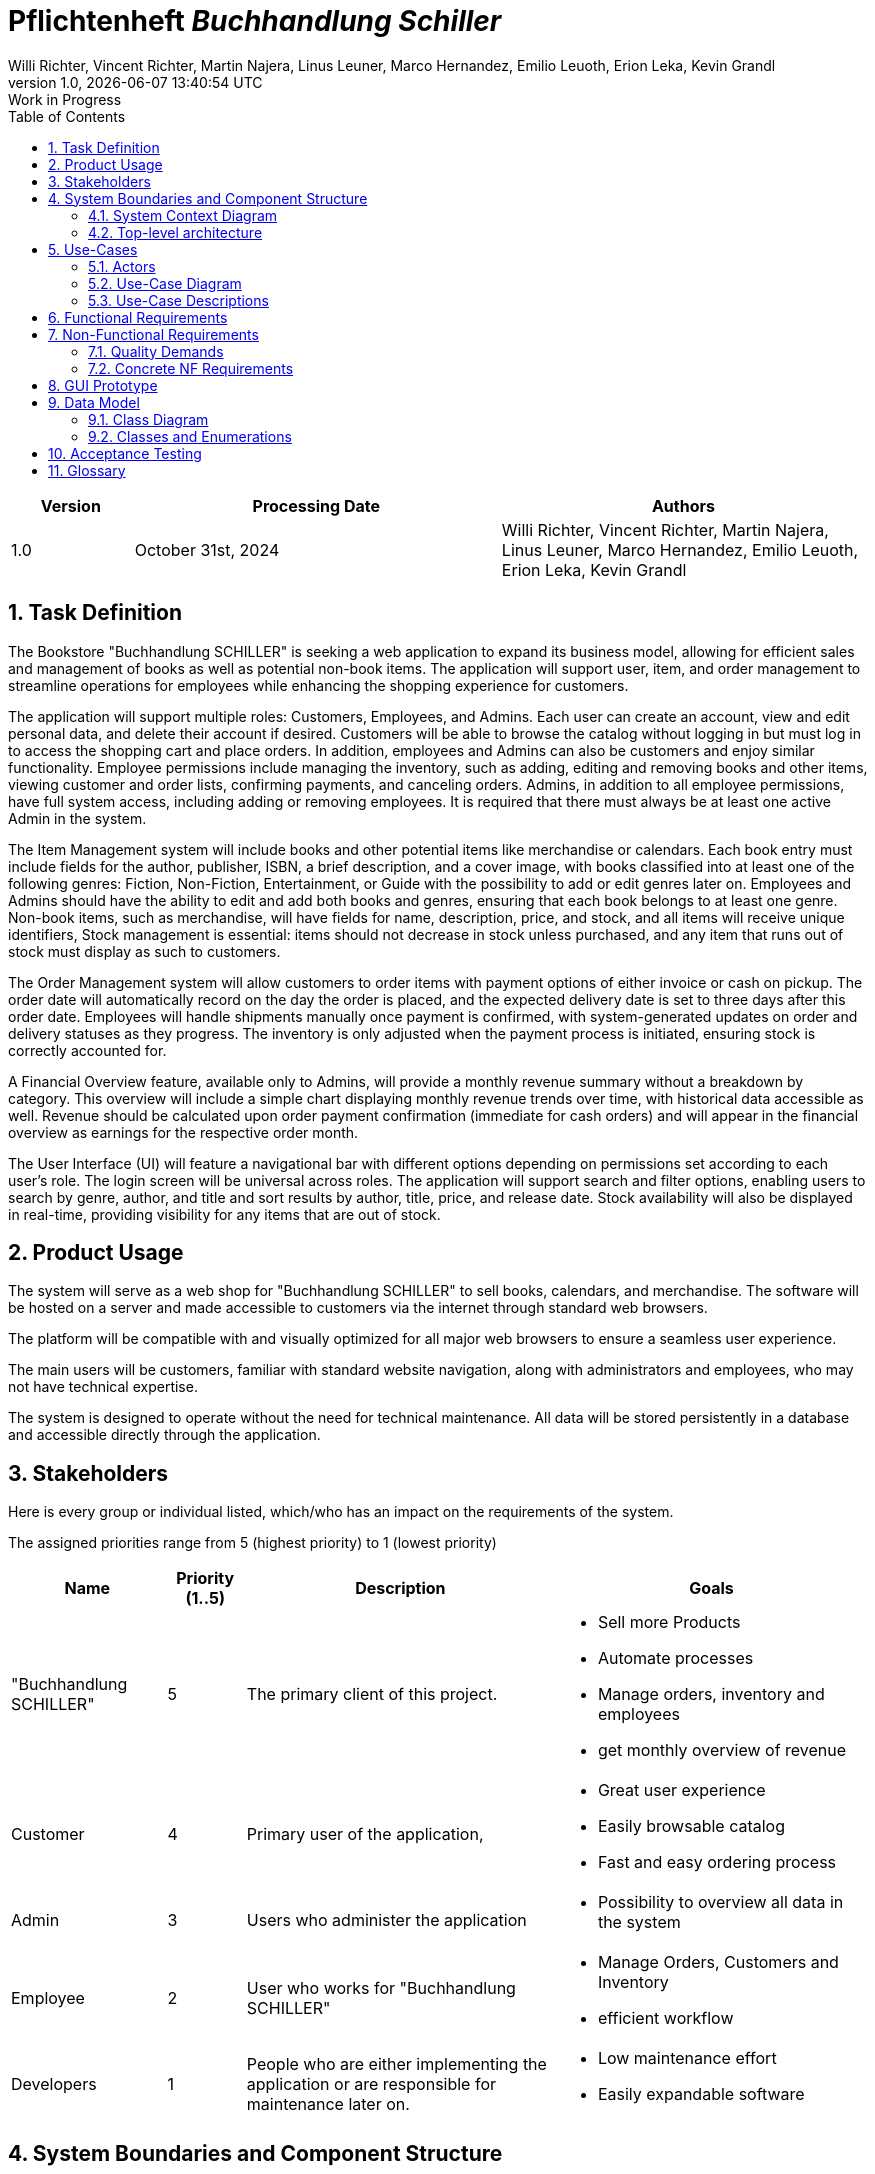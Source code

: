 :project_name: Buchhandlung Schiller
:author: Willi Richter, Vincent Richter, Martin Najera, Linus Leuner, Marco Hernandez, Emilio Leuoth, Erion Leka, Kevin Grandl
:revnumber: 1.0
:revdate: {docdatetime}
:company_name: "Buchhandlung SCHILLER"
:revremark: Work in Progress
:doctype: book
:icons: font
:source-highlighter: highlightjs
:toc: left
:numbered:

= Pflichtenheft __{project_name}__

[options="header"]
[cols="1, 3, 3"]
|===
|Version | Processing Date   | Authors
|1.0	| October 31st, 2024 | {author}

|===


== Task Definition


The Bookstore {company_name} is seeking a web application to expand its business model,
allowing for efficient sales and management of books as well as potential non-book items.
The application will support user, item, and order management to streamline operations for
employees while enhancing the shopping experience for customers.

The application will support multiple roles: Customers, Employees, and Admins. Each user
can create an account, view and edit personal data, and delete their account if desired.
Customers will be able to browse the catalog without logging in but must log in to access
the shopping cart and place orders. In addition, employees and Admins can also be customers
and enjoy similar functionality. Employee permissions include managing the inventory, such
as adding, editing and removing books and other items, viewing customer and order
lists, confirming payments, and canceling orders. Admins, in addition to all employee
permissions, have full system access, including adding or removing employees. It is
required that there must always be at least one active Admin in the system.

The Item Management system will include books and other potential items like merchandise
or calendars. Each book entry must include fields for the author, publisher, ISBN, a brief
description, and a cover image, with books classified into at least one of the following
genres: Fiction, Non-Fiction, Entertainment, or Guide with the possibility to add or edit
genres later on. Employees and Admins should have the ability to edit and add both books
and genres, ensuring that each book belongs to at least one genre. Non-book items, such as
merchandise, will have fields for name, description, price, and stock, and all items will
receive unique identifiers, Stock management is essential: items should not decrease in
stock unless purchased, and any item that runs out of stock must display as such to customers.

The Order Management system will allow customers to order items with payment options of
either invoice or cash on pickup. The order date will automatically record on the day the
order is placed, and the expected delivery date is set to three days after this order date.
Employees will handle shipments manually once payment is confirmed, with system-generated
updates on order and delivery statuses as they progress. The inventory is only adjusted when
the payment process is initiated, ensuring stock is correctly accounted for.

A Financial Overview feature, available only to Admins, will provide a monthly revenue
summary without a breakdown by category. This overview will include a simple chart
displaying monthly revenue trends over time, with historical data accessible as well.
Revenue should be calculated upon order payment confirmation (immediate for cash orders)
and will appear in the financial overview as earnings for the respective order month.

The User Interface (UI) will feature a navigational bar with different options depending on
permissions set according to each user's role. The login screen will be universal across
roles. The application will support search and filter options, enabling users to search
by genre, author, and title and sort results by author, title, price, and release date.
Stock availability will also be displayed in real-time, providing visibility for any
items that are out of stock.





== Product Usage

The system will serve as a web shop for {company_name} to sell books, calendars,
and merchandise. The software will be hosted on a server and made accessible to customers
via the internet through standard web browsers.

The platform will be compatible with and visually optimized for all major web browsers to
ensure a seamless user experience.

The main users will be customers, familiar with standard website navigation, along with
administrators and employees, who may not have technical expertise.

The system is designed to operate without the need for technical maintenance. All data
will be stored persistently in a database and accessible directly through the application.


[[Stakeholders]]
== Stakeholders
Here is every group or individual listed, which/who has an impact on the requirements of the system.


The assigned priorities range from 5 (highest priority) to 1 (lowest priority)

[options="header", cols="2, ^1, 4, 4"]
|===
|Name
|Priority (1..5)
|Description
|Goals

|{company_name}
|5
|The primary client of this project.
a|
- Sell more Products
- Automate processes
- Manage orders, inventory and employees
- get monthly overview of revenue

|Customer
|4
|Primary user of the application,
a|
- Great user experience
- Easily browsable catalog
- Fast and easy ordering process

|Admin
|3
|Users who administer the application
a|
- Possibility to overview all data in the system

|Employee
|2
|User who works for {company_name}
a|
- Manage Orders, Customers and Inventory
- efficient workflow


|Developers
|1
|People who are either implementing the application or are responsible for maintenance later on.
a|
- Low maintenance effort
- Easily expandable software


|===

== System Boundaries and Component Structure

=== System Context Diagram



[[context_diagram]]
image::./models/analysis/ContextDiagramm/ContextDiagramm.png[context diagram, 100%, 100%, pdfwidth=100%, title= "Context diagram of the {project_name} in UML", align=center]


=== Top-level architecture


[[TLA]]
image::./models/analysis/TopLevelArchitecturDiagramm/TopLevelArchitecturDiagramm.png[top-level architecture, 100%, 100%, pdfwidth=100%, title= "Top Level Architecture of the {project_name} in UML", align=center]


== Use-Cases

=== Actors


[options="header"]
[cols="1,4"]
[[registered_user]]
[[actors]]
|===
|Name |Description
|Person               | Representative for unauthenticated access (i.e. unauthenticated visitors)|Customer (extends Person)   | Representative for every person, who does have an account, is authenticated and interacts with the system. This Role can buy the content of the cart.
|Employee (extends Customer) | Any registered (and authenticated) user, who has the Role "Employee".
|Admin (extends Employee)          | Any registered (and authenticated) user, who has the Role "Admin". Is responsible for administration of the application. At least one Admin must exist at any time.
|===


=== Use-Case Diagram

[[use_case_diagram]]
image::./models/analysis/UseCaseDiagramm/UseCaseDiagramm.png[Use Case diagram, 100%, 100%, pdfwidth=100%, title= "Use case diagram of the {project_name}", align=center]

=== Use-Case Descriptions

This section describes the use cases shown in the use case diagram in detail. It tries to cover the great mayority of use cases.


NOTE: We did not provide a sequence diagram for every use case.
In general, especially complex use cases should be shown in detail with a sequence diagram. Simple use cases should be described in the text only.

NOTE: See the following Link for examples of use case descriptions: +
https://www.sophist.de/fileadmin/user_upload/Bilder_zu_Seiten/Publikationen/UML2_glasklar/4._Auflage/12-1_Schablone_fuer__Use-Case-Beschreibung.pdf


[cols="1h, 3"]
[[UC001]]
|===
|ID                         |<<UC001>>
|Name                       |Registration
|Description                |User is able to enter their details to create an account in the system.
|Actors                     |User
|Trigger                    |User wants to register in the system

|Precondition(s)           a| password is strong enough (lenght min. 5, min. 1 number, min. 1 special character)

|Essential Steps           a|

  1. User accesses "Register" in the navigation bar
  2. User enters his credentials 
  3. User hits "register" button

|Extensions                 |-
|Functional Requirements    |<<F0020>>, <<F0021>>
|===

[cols="1h, 3"]
[[UC002]]
|===
|ID                         |<<UC002>>
|Name                       |Login
|Description                |User authentification with the website (prior registration is required). The user can then log out, whenever it wants.
|Actors                     |User
|Trigger                    |User wants to log into the system

|Precondition(s)           a|Registration <<UC001>>

|Essential Steps           a|

  1. User accesses "Log in" in the navigation bar
  2. User enters his credentials and are correct
  3. User hits "Log in" button

|Extensions                 |-
|Functional Requirements    |<<F0010>>
|===


[cols="1h, 3"]
[[UC003]]
|===
|ID                         |<<UC003>>
|Name                       |Logout
|Description                |After being loged in, the user log out from their account. Everything related to their account will not be accessible.
|Actors                     |User
|Trigger                    |User wants to log out of the system

|Precondition(s)           a|Login <<UC002>>

|Essential Steps           a|

  1. User accesses their profile
  2. User hits "Log out" button

|Extensions                 |-
|Functional Requirements    |-
|===

[[Catalog_SequenceDiagram]]

image::./models/analysis/SequenceDiagrams/SequenceDiagram_catalog/SequenceDiagram_Catalog.png[Catalog Sequence Diagram, 100%, 100%, pdfwidth=100%, title= "Sequence Diagram for item visualization in the catalog of {project_name}", align=center]

[cols="1h, 3"]
[[UC004]]
|===
|ID                         |<<UC004>>
|Name                       |Catalog browsing
|Description                |Every Person (user, worker, admin and a not registered Person) is able to look and browse through the catalog of books and the merchandise. 
|Actors                     |User, Admin, Worker, Not registered Person
|Trigger                    |Usere wants to see the products of the catalog

|Precondition(s)           a|

|Essential Steps           a|
1. User browses to the "catalog" window


|Extensions                 |-
|Functional Requirements    |<<F0110>>
|===


[cols="1h, 3"]
[[UC005]]
|===
|ID                         |<<UC005>>
|Name                       |Adding an Item to the cart
|Description                |loged in users can add products (books, merchandise) into their cart 
|Actors                     |User, Admin, Worker
|Trigger                    |User wants to potentially by an article

|Precondition(s)           a|User is Loged in <<UC002>>

|Essential Steps           a|
1. A product is selected
2. User hits "add to cart" button 


|Extensions                 |-
|Functional Requirements    |<<F0200>>, <<F0201>>
|===


[cols="1h, 3"]
[[UC006]]
|===
|ID                         |<<UC006>>
|Name                       |Item visualization 
|Description                |Item information is displayed in a new page (price, stock, picture, title...)
|Actors                     |User, Admin, Worker, not registered Person
|Trigger                    |Person wants to check the information of a specific item

|Precondition(s)           a|

|Essential Steps           a|
1. User browses into the "Catalog" window
2. User selects a specific item

|Extensions                 |-
|Functional Requirements    |<<F0120>>
|===

[cols="1h, 3"]
[[UC007]]
|===
|ID                         |<<UC007>>
|Name                       |Edit profil 
|Description                |loged in users change their credentials (password, address) 
|Actors                     |User, Admin, Worker
|Trigger                    |User wants to change their account information

|Precondition(s)           a|User is Loged in <<UC002>>

|Essential Steps           a|
1. User browses to the "Account" window
2. User selects the information field that wants to renew
3. New Information is typed and sent with "Submit" button.

|Extensions                 |-
|Functional Requirements    |<<F0022>>
|===

[cols="1h, 3"]
[[UC008]]
|===
|ID                         |<<UC008>>
|Name                       |Buy items from cart
|Description                |The items added to the cart can be purchased.
|Actors                     |User, Admin, Worker
|Trigger                    |User wants to check out (buy items in the cart)

|Precondition(s)           a|User is Loged in <<UC002>>, Cart is not empty <<UC005>>

|Essential Steps           a|
1. User has selected items and added the previously into the cart 
2. User checks the information is correct (can still edit the amount)
3. System checks if item's stock is available with the chosen amount
4. Buy method is checked (delivered or taken)
5. Payment method is registered (cash or invoice)
6. User hits "Buy" button

|Extensions                 |-
|Functional Requirements    |<<F0200>>, <<F0201>>, <<F0220>>, <<F0230>>, <<F0242>>
|===


[cols="1h, 3"]
[[UC009]]
|===
|ID                         |<<UC009>>
|Name                       |Add new products
|Description                |New products are added to the catalog (new books or merch)
|Actors                     |Admin, Worker
|Trigger                    |New Products must be shown in the web page

|Precondition(s)           a|User is Loged in <<UC002>> and is a Worker or Admin

|Essential Steps           a|
1. Admin or Worken navegate to the "Inventory" page
2. They hit "Add new item" button
3. Item type is selected (book, merch or calender)
4. They give the corresponding information (stock, price, id, picture, title, ...)
5. They hit "Store changes" button to publish the new item to the web site
6. The item is then shown with the corresponding information in the correct page and added to the catalog

|Extensions                 |-
1. All items IDs must be different
2. Product names can be the same (e.g same book title) but the rest of the information should be different
|Functional Requirements    |<<F0100>>, <<F0103>>, <<F0245>>
|===

[[EditProduct_SequenceDiagram]]
image::./models/analysis/SequenceDiagrams/SequenceDiagram_editProduct/SequenceDiagram_editProduct.png[Edit Product Sequence Diagram, 100%, 100%, pdfwidth=100%, title= "Edition of a product's information of {project_name}", align=center]


[cols="1h, 3"]
[[UC010]]
|===
|ID                         |<<UC010>>
|Name                       |Edit a Product
|Description                |A product's name, price, picture (for books also genre) can be edited 
|Actors                     |Admin, Worker
|Trigger                    |Worker or Admin want to update the information of a specific product

|Precondition(s)           a|User is Loged in <<UC002>> and is a Worker or Admin

|Essential Steps           a|
1. Worker or Admin browse to the "Inventory" page
2. They navegate to the desired product
3. Change the product's information 
4. They hit then "Update Information" button

|Extensions                 |
1. New ID must not be already taken
|Functional Requirements    |<<F0100>>, <<F0106>>
|===


[cols="1h, 3"]
[[UC011]]
|===
|ID                         |<<UC011>>
|Name                       |Delete a Product
|Description                |A new product is added to the catalog
|Actors                     |Admin, Worker
|Trigger                    |A product should be removed from the catalog

|Precondition(s)           a|User is Loged in <<UC002>> (is a Worker or Admin)  and the product exists <<UC009>>

|Essential Steps           a|
1. Worker or Admin navegate to the product in the "Inventory" page
2. They hit the "delete" button
3. The product is removed from the system (should not appear anywhere)

|Extensions                 |-
|Functional Requirements    |<<F0100>>
|===


[cols="1h, 3"]
[[UC012]]
|===
|ID                         |<<UC012>>
|Name                       |Refill stock
|Description                |A product's stock is refilled 
|Actors                     |Admin, Worker
|Trigger                    |A product's stock is running low and must be refilled

|Precondition(s)           a|User is Loged in <<UC002>>(is a Worker or Admin) and the product already was registered <<UC009>>

|Essential Steps           a|
1. Worker or Admin navegate to the "Inventory" page and look for the stock of each product
2. A product is selected and an amount is chosen to replenish the stock
3. Total price is shown
4. They  hit the "Submit order" button

|Extensions                 |-
|Functional Requirements    |<<F0100>>, <<F0102>>
|===


[cols="1h, 3"]
[[UC013]]
|===
|ID                         |<<UC013>>
|Name                       |Check Worker and Users List
|Description                |A list with all the registered workers and users of the system 
|Actors                     |Admin, Worker
|Trigger                    |Total amount of workers or users is needed

|Precondition(s)           a|User is Loged in <<UC002>>(is a Worker or Admin)

|Essential Steps           a|
1. Worker or Admin navegate to the "User's List"
2. They select the user type to be displayed (users or workers) 
3. A List is shown of the respective user type

|Extensions                 |-
|Functional Requirements    |<<F0300>>, <<F0301>>
|===


[cols="1h, 3"]
[[UC014]]
|===
|ID                         |<<UC014>>
|Name                       |Manage Orders
|Description                |A list with all the pending and already completed orders, which can be edited 
|Actors                     |Admin, Worker
|Trigger                    |Need to change the state of an order (e.g after it was payed in place or delivered) 
|Precondition(s)           a|User is Loged in <<UC002>>(is a Worker or Admin), at least one order was created <<UC016>>

|Essential Steps           a|
1. Worker or Admin navegate to the "Orders" page
2. They can change the status of an order
3. They hit "Update" button
4. If an order is completed, then update the stock of the product

|Extensions                 |-
|Functional Requirements    |If order is completed: <<F0101>>, <<F0240>>
|===


[[Inventory_Check_SequenceDiagram]]
image::./models/analysis/SequenceDiagrams/SequenceDiagram_inventory/SequenceDiagram_Inventory.png[Inventory Sequence Diagram, 100%, 100%, pdfwidth=100%, title= "All Information regarding the inventory of  {project_name}", align=center]


[cols="1h, 3"]
[[UC015]]
|===
|ID                         |<<UC015>>
|Name                       |Check stock
|Description                |A list with all registered products with the amount of each one 
|Actors                     |Admin, Worker
|Trigger                    |Shop's stock is required for all items

|Precondition(s)           a|User is Loged in <<UC002>>(is a Worker or Admin), one or more items have already been registered <<UC009>>

|Essential Steps           a|
1. Worker or Admin navegate to the "Inventory" page
2. A List of all registered items is shown alongside is the quantity included

|Extensions                 |-
|Functional Requirements    |<<F0100>>, <<F0400>>
|===


[cols="1h, 3"]
[[UC016]]
|===
|ID                         |<<UC016>>
|Name                       |Order Creation
|Description                |An order is automatically created after a user hits the "buy" button in the cart <<UC008>>
|Actors                     |User, Admin, Worker
|Trigger                    |"buy" button is pressed in the cart page

|Precondition(s)           a|User is Loged in <<UC002>>(is a Worker or Admin), one or more items have been added to the cart <<UC005>> and there is enough stock 

|Essential Steps           a|
1. User hits the "buy" button in the cart page
2. A new order is registered in the system with the user's information

|Extensions                 |-
|Functional Requirements    |<<F0220>>, <<F0230>>, <<F0241>>, <<F0244>> , <<F320>>
|===


[cols="1h, 3"]
[[UC017]]
|===
|ID                         |<<UC017>>
|Name                       |Financiall status 
|Description                |A preview (graphic) of the financiall status of every month (money gained)   
|Actors                     |Admin
|Trigger                    |Admin wants to check how much has been gained/lost in a month

|Precondition(s)           a|Admin is loged in <<UC002>>

|Essential Steps           a|
1. Admin browses to the "Financiall overview" page

|Extensions                 |-
|Functional Requirements    |<<F0401>>
|===


[cols="1h, 3"]
[[UC018]]
|===
|ID                         |<<UC018>>
|Name                       |Add Worker
|Description                |A new worker is created into the system
|Actors                     |Admin
|Trigger                    |A new person is accepted as a worker.
|Precondition(s)           a|Admin is loged in <<UC002>>

|Essential Steps           a|
1. Admin browses to the "User's List" page
2. Admin hits the "promote" button alongside the user account
3. The user is promoted to "Worker" and has its privileges
 
|Extensions                 |-
|Functional Requirements    |<<F0302>>
|===


[cols="1h, 3"]
[[UC019]]
|===
|ID                         |<<UC019>>
|Name                       |Delete Worker
|Description                |A worker's account is completely deleted from the system 
|Actors                     |Admin
|Trigger                    |A worker's account is not longer needed and should be deleted
|Precondition(s)           a|Admin is loged in <<UC002>>, there must be at least one worker <<UC018>>

|Essential Steps           a|
1. Admin browses to the "User's List" page
2. Admin filters for Workers
3. They find the specific worker and hit the "delete" button 
4. The worker's information is deleted from the system 

|Extensions                 |-
|Functional Requirements    |<<F0303>>
|===


[cols="1h, 3"]
[[UC020]]
|===
|ID                         |<<UC020>>
|Name                       |Cancel Order
|Description                |An Admin or a worker can cancel a specific order, for variuos reasons.
|Actors                     |Admin, Worker
|Trigger                    |A client wants to cancel an order
|Precondition(s)           a|Admin/Worker is loged in <<UC002>>, at least one order must have been created <<UC016>>

|Essential Steps           a|
1. Admin/Worker browses to the "Orders" page
2. They find the specific order in the list and hit "cancel" button
3. The order is removed

|Extensions                 |-
|Functional Requirements    |<<F0246>>
|===


[cols="1h, 3"]
[[UC021]]
|===
|ID                         |<<UC021>>
|Name                       |View Orders
|Description                |An Admin or a worker can view a list of all orders.
|Actors                     |Admin, Worker
|Trigger                    |Manage the orders or look for a specific one
|Precondition(s)           a|Admin/Worker is loged in <<UC002>>, at least one order must have been created <<UC016>>

|Essential Steps           a|
1. Admin/Worker browses to the "Orders" page
2. They find the specific order 

|Extensions                 |-
|Functional Requirements    |<<F0310>>
|===


[cols="1h, 3"]
[[UC022]]
|===
|ID                         |<<UC022>>
|Name                       |Delete an User
|Description                |An Admin, a worker and the user can delete their own account 
|Actors                     |Admin, Worker
|Trigger                    |The user wants their information to be deleted from the system
|Precondition(s)           a|Admin/Worker is loged in <<UC002>>, the user exists <<UC001>>

|Essential Steps           a|
1. Admin/Worker browses to the "User's List" page
2. They find the specific user
3. They hit "delete" button 
4. User's information is deleted completely from the system

|Extensions                 |-
|Functional Requirements    |<<F0023>>
|===


[cols="1h, 3"]
[[UC023]]
|===
|ID                         |<<UC023>>
|Name                       |Add a book's genre
|Description                |An Admin or a worker can add a new book's genre to the catalog 
|Actors                     |Admin, Worker
|Trigger                    |A new genre is sold in the book shop
|Precondition(s)           a|Admin/Worker is loged in <<UC002>>

|Essential Steps           a|
1. Admin/Worker browses to the "inventory" page
2. They hit "add new Genre" button
3. The name of the genre is specified
4. They select all books that should include the new genre
5. They hit "Store changes" button 
6. New books will be able to have the new genre

|Extensions                 |-
|Functional Requirements    |<<F0104>>
|===

[cols="1h, 3"]
[[UC024]]
|===
|ID                         |<<UC024>>
|Name                       |Delete a book's genre
|Description                |An Admin or a worker can delete a specific book's genre 
|Actors                     |Admin, Worker
|Trigger                    |A specific genre is no longer sold in the store
|Precondition(s)           a|Admin/Worker is loged in <<UC002>>, the genre exists <<UC023>>

|Essential Steps           a|
1. Admin/Worker browses to the "Inventory" page 
2. They hit "Delete genre" button
3. They select all the previous created genres to be deleted
4. The genre is deleted from all books 

|Extensions                 |
1. If a book has only one genre and it is deleted, then the book is clasified as "no genre"
|Functional Requirements    |<<F0105>>
|===

[cols="1h, 3"]
[[UC025]]
|===
|ID                         |<<UC025>>
|Name                       |Delete an Item from the cart 
|Description                |An item can be deleted from the cart 
|Actors                     |Admin, Worker, User
|Trigger                    |A user does not want to buy a product any more and wishes it outside the cart
|Precondition(s)           a|Admin/Worker/User is loged in <<UC002>>, the cart was not empty <<UC005>>

|Essential Steps           a|
1. User/Admin/Worker browses to the "Cart" page 
2. They hit "Delete item" button
3. They select the product and the amount to be deleted from the cart 
4. They hit "Confirm" button
5. The item is no longer in their cart

|Extensions                 |
|Functional Requirements    |-
|===


[cols="1h, 3"]
[[UC026]]
|===
|ID                         |<<UC026>>
|Name                       |Search for an Item using the search bar
|Description                |Input in the search bar will show up the items acordingly the specified keywords 
|Actors                     |Admin, Worker, User, unregistered person
|Trigger                    |A user is looking for a specific item in the catalog
|Precondition(s)           a|

|Essential Steps           a|
1. (Any) Person hit the search bar and input words related to their search
2. Products with a degree of similarity will be shown as a list
3. If the person hits any of the products, they will be redirected to the item's page

|Extensions                 |
|Functional Requirements    |<<F0113>>, <<F0115>>
|===


[cols="1h, 3"]
[[UC027]]
|===
|ID                         |<<UC027>>
|Name                       |Search for an Item using the filter
|Description                |Using the specified keywords to filter for a specific product's type
|Actors                     |Admin, Worker, User, unregistered person
|Trigger                    |A user is looking for a specific item in the catalog
|Precondition(s)           a|

|Essential Steps           a|
1. (Any) Person hits a specific characteristic to filter for, e.g.: "Fantasy"
2. Books associated with the genre "Fantasy" will show up
3. If the person hits any of the products, they will be redirected to the item's page
4. User will be redirected to the item's page if they click on it
|Extensions                 |
|Functional Requirements    |<<F0112>>, <<F0120>>
|===


[cols="1h, 3"]
[[UC028]]
|===
|ID                         |<<UC028>>
|Name                       |Sort the catalog
|Description                |Sort the catalog for a specific characteristic to show products associated with it
|Actors                     |Admin, Worker, User, unregistered person
|Trigger                    |A user is looking for a specific item in the catalog
|Precondition(s)           a|

|Essential Steps           a|
1. (Any) Person browses to the "Catalog" page 
2. They hit the "Sort by: price (low to high)" button 
3. All items will be aranged by their price accordingly (from lowest to highest)
4. User will be redirected to the item's page if they click on it

|Extensions                 |
|Functional Requirements    |<<F0114>>, <<F0120>>
|===


[cols="1h, 3"]
[[UC029]]
|===
|ID                         |<<UC029>>
|Name                       |Cart visualization
|Description                |User can look the items that they have stored in their cart.
|Actors                     |Admin, Worker, User
|Trigger                    |A user wants to check what is in their cart
|Precondition(s)           a|

|Essential Steps           a|
1. User navigates to their "Cart" page

|Extensions                 |
|Functional Requirements    |<<F0200>>, <<F0210>>
|===


== Functional Requirements

This section gives an overview of the functional requirements of the system.

The table contains:

  - A unique identifier of the requirement (ID), which can be used for referencing throughout the project
  - The current version of the requirement
  - A short, descriptive name
  - A more detailed description of the requirement


[options="header", cols="2h, 1, 3, 12"]
|===
|ID
|Version
|Name
|Description

|[[F0010]]<<F0010>>
|v0.1
|Authentication
a|
The system shall be able to be separated into publicly accessible parts, and parts which
require authentication to be accessed. If a User is existent in the system(<<F0020>>), they will be able to authenticate by providing the
following information:

* Username
* Password

|[[F0020]]<<F0020>>
|v0.1
|Registration
a|
The system shall provide an Unauthenticated User the ability to register after
accessing the navigation element named "Registrieren".

The following information has to be provided:

* Username (unique)
* Password
* Email (unique)
* Shipping address
* Phone number


The system shall validate the provided data (<<F0021>>).
The user shall be registered in the system as customer and he shall be able to authenticate (<<F0010>>) after successful validation.


|[[F0021]]<<F0021>>
|v0.1
|Validate Registration
a|
The system shall be able to validate the provided data of an unregistered user, during the registration process (<<F0020>>) .

The uniqueness of the username and the email address as well as the correct format of the email address has to be guaranteed.
The Password needs to have a certain length.
The user shall be informed of any constraint violations.

|[[F0022]]<<F0022>>
|v0.1
|Edit User Data
a|
The system shall provide the ability to an authenticated User to edit his personal data.

|[[F0023]]<<F0023>>
|v0.1
|Delete Account
a|
The system shall provide the ability to an authenticated User to delete their Account.

|[[F0100]]<<F0100>>
|v0.1
|Inventory
a|
The system shall be able to persistently store data about products (books, calenders and merchandise) in an Inventory.

|[[F0101]]<<F0101>>
|v0.1
|Decrease Quantity
a|
The system shall be able to automatically reduce the stock of a product in the inventory (<<0100>>), when a product was bought.

|[[F0102]]<<F0102>>
|v0.1
|Increase Quantity
a|
The system shall provide an employee/admin the functionality of increasing the stock of any product.

|[[F0103]]<<F0103>>
|v0.1
|Add New Products
a|
The system shall provide an employee/admin the functionality of adding new Product to the catalog.

|[[F0104]]<<F0104>>
|v0.1
|Add New Genres
a|
The system shall provide an employee/admin the functionality of adding new Genres.

|[[F0105]]<<F0105>>
|v0.1
|Delete Genres
a|
The system shall provide an employee/admin the functionality of deleting genres.


|[[F0106]]<<F0106>>
|v0.1
|Edit Product Details
a|
The system shall provide an employee/admin the functionality of editing the details of any product.

|[[F0110]]<<F0110>>
|v0.1
|Catalog
a|
The system shall be able to provide read-only access on existing Products (<<F0100>>) through a Catalog for all users.

|[[F0112]]<<F0112>>
|v0.1
|Filter catalog
a|
The system shall provide all users the ability to filter products in the catalog chosen category (e.g. genre, title).

|[[F0113]]<<F0113>>
|v0.1
|Search
a|
The system shall provide all users the ability to search the catalog for products using a searchbar.

|[[F0114]]<<F0114>>
|v0.1
|Sorting Catalog
a|
The system shall provide all users the ability to sort products of the catalog by different categories (e.g. Price, Title of a book, ...)


|[[F0120]]<<F0120>>
|v0.1
|View Product Details
a|
The system shall provide all users the ability to view the details of a product after clicking on it. +
The following details have to be displayed depending on the product type:

* for a book
- Title of the book
- Author of the book
- Price of the book
- ISBN of the book
- Cover image of the book
- Publisher of the book
- Genre of the book
- short content description
- Current stock

* Calender
- name
- year
- picture
- price
- stock

* Merchandise
- name
- type (e.g. shirt, mug,...)
- picture
- price
- stock

|[[F0200]]<<F0200>>
|v0.1
|Cart
a|
The system shall provide every registered (<<F0010>>) user with a (shopping) cart, in which they can temporarily store selected products.

The cart shall be transiently persistent and be unique to every user.

|[[F0201]]<<F0201>>
|v0.1
|Add Product to Cart
a|
The system shall allow a registered user (<<F0010>>) to add a product to his cart in the desired quantity.

Upon adding a product, an entry shall be created in the cart of the authenticated user.

Unauthenticated users shall be prompted to authenticate to view their cart.

|[[F0210]]<<F0210>>
|v0.1
|View Cart
a|
The system shall provide an authenticated user (<<F0010>>) the ability to access his cart.
The cart shall list the following:

- Product name (e.g. title of the Book)
- Selected Quantity
- Total price for each product (product-price x quantity)
- Total price of the cart

|[[F0220]]<<F0220>>
|v0.1
|Buy Products in Cart
a|
The system shall provide an authenticated user (<<F0010>>) the ability to buy the content of his cart.

Upon attempting to buy the content of the cart, the potential order has to be validated (<<F0230>>).
An order shall be created, if the stock is sufficient (<<F0241>>).

|[[F0230]]<<F0230>>
|v0.1
|Validate Sufficient Stock
a|
The system shall be able to validate if the current stock of a product matches at least a desired quantity.

|[[F0240]]<<F0240>>
|v0.1
|Orders
a|
The system shall be able to persistently store orders.

|[[F0241]]<<F0241>>
|v0.1
|Create Order
a|
The system shall be able to create an order from the contents of a cart.

An order shall be initialized with the status "OPEN".

|[[F0242]]<<F0242>>
|v0.1
|Select Payment Method
a|
The system shall provide the functionality to a customer to select whether they want to pay cash or invoice.

|[[F0243]]<<F0243>>
|v0.1
|Change state of the order
a|
The system shall provide an employee/admin the functionality of changing the state of the order (e.g. to "PAID").


|[[F0244]]<<F0244>>
|v0.1
|Save Order
a|
The system shall be able to save all orders in some sort of data bank.


|[[F0245]]<<F0245>>
|v0.1
|Add New Products
a|
The system shall provide an employee/admin the functionality of adding new Product to the catalog.


|[[F0246]]<<F0246>>
|v0.1
|Cancel Order
a|
The system shall provide an employee/admin the functionality of canceling orders.



|[[F0300]]<<F0300>>
|v0.1
|View Customer List
a|
The system shall provide an employee/admin the functionality to view all customers who are registered in the system.

|[[F0301]]<<F0301>>
|v0.1
|View Employee List
a|
The system shall provide an Admin the functionality to view all employees who are registered in the system.

|[[F0302]]<<F0302>>
|v0.1
|Add New Employee
a|
The system shall provide an Admin the functionality to add new employees who shall be automatically registered into the system.

|[[F0303]]<<F0303>>
|v0.1
|Remove Employee
a|
The system shall provide an Admin the functionality to delete the account of any employee.


|[[F0310]]<<F0310>>
|v0.1
|View Orders
a|
The system shall provide an employee the functionality to view all orders.

The following information shall be shown for each order:

- Timestamp of creation
- Customer who issued the order
- Payment method
- Current state of the order

|[[F0320]]<<F0320>>
|v0.1
|Create Order
a|
The system shall be able to create an order automatically when a customer (<<F0010>>) wants to buy the products in the cart. +
The order shall be created with the current time.


|[[F0400]]<<F0400>>
|v0.1
|View Inventory
a|
The system shall provide an employee the functionality to view the inventory and the current stock.

The following information shall be shown for each product:

- Name of the product
- Current stock (quantity)

|===


== Non-Functional Requirements

This section is going to give an overview of non-functional (NF) requirements of the project {project_name}.
These requirements describe how the system works and within which boundaries it is supposed to perform.


=== Quality Demands

The following table shows what quality demands have to be met to which extent.
The first column lists the quality demands, while in the following columns an "x" is used to mark the priority.


1 = Not Important ..
5 = Very Important
[options="header", cols="3h, ^1, ^1, ^1, ^1, ^1"]
|===
|Quality Demand           | 1 | 2 | 3 | 4 | 5
|Maintainability          |   |   | x |   |
|Navigability             |   |   |   | x |
|Ease of use              |   |   |   |   | x
|Security                 |   |   |   | x |
|Design                   |   |   | x |   |
|Accessibility            |   |   |   | x |


|===





=== Concrete NF Requirements

[options="header", cols="2h, 1, 3, 12"]
|===
|ID
|Version
|Name
|Description


|[[NF0010]]<<NF0010>>
|v0.1
|Ui - Navigation
a|
Accessible navigation bar.

|[[NF001]]<<NF0010>>
|v0.1
|Ui - Permissions
a|
Users only see the functions they are authorized to access.


|[[NF0020]]<<NF0020>>
|v0.1
|Security - Password storage
a|
Passwords of Users shall only be stored as hash-values to prevent theft.
Passwords shall meet certain password criteria

|[[NF0021]]<<NF0021>>
|v0.1
|Security - Emails and Username
a|
Email addresses should follow a standard valid format.
No Email address shall be connected to more than one Account.
Username shall be unique

|[[NF0030]]<<NF0030>>
|v0.1
|Data Retention
a|
Users, items, and data shall not be permanently deleted but rather deactivated when removed.

|===

== GUI Prototype

The following pictures show what the GUI of the system could look like.

[[home_image]]
image::./models/gui/homePage.png[Home page, 100%, 100%, pdfwidth=100%, title= "Home page of {project_name}", align=center]

[[Catalog_image]]
image::./models/gui/CatalogPage.png[Catalog page, 100%, 100%, pdfwidth=100%, title= "Catalog page of {project_name}", align=center]

[[Login_Register_image]]
image::./models/gui/Login_RegisterPage.png[Login and Register page, 100%, 100%, pdfwidth=100%, title= "Login/Register page of {project_name}", align=center]

[[Account_image]]
image::./models/gui/AccountPage.png[Account page, 100%, 100%, pdfwidth=100%, title= "Account page of {project_name}, with User's information", align=center]

[[Cart_image]]
image::./models/gui/CartPage.png[Cart page, 100%, 100%, pdfwidth=100%, title= "Cart page of {project_name}", align=center]

[[Financial_Dashboard_image]]
image::./models/gui/FianancialPage.png[Financial Dashboard page, 100%, 100%, pdfwidth=100%, title= "Financial Dashboard page of {project_name} visible to the admin", align=center]

[[Employee_List_image]]
image::./models/gui/EmployeeListPage.png[Employee List page, 100%, 100%, pdfwidth=100%, title= "List of all workers of  {project_name} visible to the admin", align=center]

[[Orders_List_image]]
image::./models/gui/AllOrdersPage.png[Orders List page, 100%, 100%, pdfwidth=100%, title= "List of all orders with their corresponding information of {project_name} visible to the admin and the workers", align=center]

[[Users_List_image]]
image::./models/gui/UsersListPage.png[Users List page, 100%, 100%, pdfwidth=100%, title= "List of all registered Users of {project_name} visible to the admin and workers", align=center]

== Data Model

=== Class Diagram
The (analysis) class diagram is supposed to give an overview of the domain in the context of the system, which shall be developed in the scope of this project.

NOTE: The domain model is supposed to explain the concepts and terms of the domain and their relationships. Please, try to avoid technical terms or implementation knowledge.

[[AKD]]
image::./models/analysis/aUMLClassDiagramm/aUML_bookshop.png[Class diagram, 100%, 100%, pdfwidth=100%, title= "Domain model of {project_name}", align=center]

=== Classes and Enumerations
The following table gives an overview of the classes/enumerations used in the domain model.
Therefore, this section is a subset of the <<Glossary, glossary>> and shall be used to provide every stakeholder a common understanding of central terms and concepts of the domain of the system.

:Bookshop_Description: Central class of the system representing the bookshop itself.

// See http://asciidoctor.org/docs/user-manual/#tables
[options="header", cols="1h, 4"]
[[classes_enumerations]]
|===
|Class/Enumeration      |Description
|Büchershop        |The basis of the system ( book shop)
|Person            |A not registered account that uses the system (with limited capabilities)
|Customer          |A person that has register into he system and can perform basic shopping actions
|Employee          |A worker, created by the admin, with more managment capabilities
|Admin             |The manager of the book store, with full access to the entire system 
|Cart              |The virtual cart, where chosen items will be stored for later purchase creating an order
|Order             |Created by the purchase action of an user, which contains the item's information quantity, initialized as "not payed", which can  later be changed by the worker/admin.
|Status            |Are the different possible states of an Order, managed by the admin/worker +
_OPEN:_ The order has been created but is still unpayed +
_PAID:_ The order has been payed and the product's stock has been reduced +
_DELIVERED:_ An order chosen to be delivered, has been received by the buyer +
_CANCELLED:_ An order that is no longer wanted and must be cancelled.
|ProductQuantity   |Keeps track of the stock of a product used for the cart and check if there is enough for a purchase
|Product           |A parent class that wraps the different items that are sold  in the shop, which works as a blueprint to later add new products
|Book              |A child  of the class Product, with extra specific qualities
|Calendar          |A child of the class Product, considered as an extra item sold by the book shop
|Merch             |A child of the class Product, used for various extra items 
|Catalog           |Contains all the products that are to be shown to the public, with the possibility to buy them.
|Inventory         |Contains all the products, including the possibility to edit/add/delete them. Meant to be used only by the worker and admin
|===

== Acceptance Testing

Acceptance tests are used to determine, whether or not the delivered software system fulfills the requirements of the client during the actual usage.
The following table shows which acceptance tests the software system does have to pass at the end of the project in order to satisfy the client and complete the contract (regarding the requirements).

:Pre: Precondition(s)
:Event: Event
:Result: Expected Result


[[AT001]]
[cols="1h, 4"]
|===
|ID            |<<AT001>>
|Use Case      |<<UC017>>
|{Pre}        a|
- The system has an existing admin.
- A dummy-order is accepted.
|{Event}      a|Admin logs in and looks for the finance-chart.
|{Result}     a|
- Finance-Chart exists.
- Profit is correctly inserted in the chart.
|===

[[AT002]]
[cols="1h, 4"]
|===
|ID            |<<AT002>>
|Use Case      |<<UC013>>
|{Pre}        a|
- The system has an existing admin.
- A dummy-employee exists.
|{Event}      a|Admin logs in and views the employee list.
|{Result}     a|
- The employee list is displayed
- Dummy-employee can been seen.
|===

[[AT003]]
[cols="1h, 4"]
|===
|ID            |<<AT003>>
|Use Case      |<<UC019>>
|{Pre}        a|
- The system has an  existing admin.
- A dummy-employee exists.
|{Event}      a|Admin logs in and deletes dummy-employee.
|{Result}     a|The dummy-employee is not longer in the list.
|===

[[AT004]]
[cols="1h, 4"]
|===
|ID            |<<AT004>>
|Use Case      |<<UC018>>
|{Pre}        a|
- The system has an existing admin.
|{Event}      a|Admin logs in and adds a new employee with a valid name, email, address and password.
|{Result}     a|The new employee appears in the list.
|===

[[AT005]]
[cols="1h, 4"]
|===
|ID            |<<AT005>>
|Use Case      |<<UC021>>
|{Pre}        a|
- The system has an existing employee.
- A dummy-order exists.
|{Event}      a|The employee logs in and browses to the order's page.
|{Result}     a|The dummy-order is displayed correctly.
|===

[[AT006]]
[cols="1h, 4"]
|===
|ID            |<<AT006>>
|Use Case      |<<UC013>>
|{Pre}        a|
- The system has an existing employee.
- A dummy-customer exists.
|{Event}      a|The employee logs in and views the customer list
|{Result}     a|The customer is displayed correctly in the customer list.
|===

[[AT007]]
[cols="1h, 4"]
|===
|ID            |<<AT007>>
|Use Case      |<<UC020>>
|{Pre}        a|
- The system has an existing employee.
- A dummy-order exists.
|{Event}      a|The employee logs in and deletes a dummy order
|{Result}     a|The order is no longer found in the order list.
|===

[[AT008]]
[cols="1h, 4"]
|===
|ID            |<<AT008>>
|Use Case      |<<UC014>>
|{Pre}        a|
- The system has an existing employee.
- A dummy-order exists.
|{Event}      a|The employee logs in and confirms the dummy order.
|{Result}     a|The order is displayed as already paid.
|===

[[AT009]]
[cols="1h, 4"]
|===
|ID            |<<AT009>>
|Use Case      |<<UC022>>
|{Pre}        a|
- The system has an existing employee.
- A dummy-customer exists.
|{Event}      a|The employee logs in and deletes a dummy customer.
|{Result}     a|The customer is deleted successfully and the customer is no longer in the customer list.
|===

[[AT010]]
[cols="1h, 4"]
|===
|ID            |<<AT010>>
|Use Case      |<<UC009>>
|{Pre}        a|
- The system has an existing employee.
|{Event}      a|The employee logs in and adds a new product with valid a name, picture, stock, price and genre.
|{Result}     a|The product can be found in product list. 
|===

[[AT011]]
[cols="1h, 4"]
|===
|ID            |<<AT011>>
|Use Case      |<<UC011>>
|{Pre}        a|
- The system has an existing employee.
- A dummy-product exists.
|{Event}      a|The employee logs in and removes the dummy-product.
|{Result}     a|Dummy-product is  no longer in product list.
|===

[[AT012]]
[cols="1h, 4"]
|===
|ID            |<<AT012>>
|Use Case      |<<UC024>>
|{Pre}        a|
- The system has an existing employee.
- A dummy-product book exists.
|{Event}      a|The employee deletes a book's genre. 
|{Result}     a|The product is furthermore in the product list.
|===

[[AT013]]
[cols="1h, 4"]
|===
|ID            |<<AT013>>
|Use Case      |<<UC005>>
|{Pre}        a|
- The system has an existing customer.
- A dummy-product exists.
|{Event}      a|The customer logs in and adds dummy-product with count 1 to cart.
|{Result}     a|The item is displayed correct in cart.
|===

[[AT014]]
[cols="1h, 4"]
|===
|ID            |<<AT014>>
|Use Case      |<<UC025>>
|{Pre}        a|
- The system has an existing customer.
- One dummy-product (with enough stock) is added to the cart
|{Event}      a|The customer logs in and removes the item from the cart.
|{Result}     a|No item is displayed in the cart
|===

[[AT015]]
[cols="1h, 4"]
|===
|ID            |<<AT015>>
|Use Case      |<<UC026>>
|{Pre}        a|
- The system has an existing customer.
- A dummy-product exists.
|{Event}      a|The customer searches for the title of dummy-product in seach bar.
|{Result}     a|The book is displayed as correct result of search.
|===


[[AT016]]
[cols="1h, 4"]
|===
|ID            |<<AT016>>
|Use Case      |<<UC001>>
|{Pre}        a|
- The input information has to be complete and met password standars
|{Event}      a|A new costumer wishes to create an account and inputs all the necessary information
- _Name:_ Carlos
- _Password:_ 31415
- _Address:_ Mars
|{Result}     a|A new user account is registered into the system with the given information
|===


[[AT017]]
[cols="1h, 4"]
|===
|ID            |<<AT017>>
|Use Case      |<<UC002>>
|{Pre}        a|
- The user account was previously registered into the system 
|{Event}      a|User enters their credentials and are correct
- _Name:_ Carlos
- _Password:_ 31415

|{Result}     a|The user is logged into the system to their personalized page and has their corresponding privileges
|===


[[AT018]]
[cols="1h, 4"]
|===
|ID            |<<AT018>>
|Use Case      |<<UC003>>
|{Pre}        a|
- The user was logged in 
|{Event}      a|The user hits the "log out" button
|{Result}     a|Their profile is exited and is only allowed to browse the site
|===


[[AT019]]
[cols="1h, 4"]
|===
|ID            |<<AT019>>
|Use Case      |<<UC004>>
|{Pre}        a|
|{Event}      a|When pressed the "Catalog" button, it should be displayed for everyone (even not registered persons)
|{Result}     a|Catalog is displayed entirely 
|===


[[AT020]]
[cols="1h, 4"]
|===
|ID            |<<AT020>>
|Use Case      |<<UC006>>
|{Pre}        a|
|{Event}      a|Any person presses the name of a product
|{Result}     a|They are redirected into the product's page
|===


[[AT021]]
[cols="1h, 4"]
|===
|ID            |<<AT021>>
|Use Case      |<<UC007>>
|{Pre}        a|
- The user was logged in 
|{Event}      a|The user hits "Edit Profile" button
- They enter the information they want to change (password, address) 
- The information is not empty and meets the conditions (password is strong enough)
- They hit the "Save" button
|{Result}     a|Their information is updated in the whole system 
|===


[[AT022]]
[cols="1h, 4"]
|===
|ID            |<<AT022>>
|Use Case      |<<UC007>>
|{Pre}        a|
- The user was logged in 
|{Event}      a|The user hits "Edit Profile" button to edit their password
- They type the new password, but is the same as the old 
|{Result}     a|The system promts them that the password is the same as the old one
|===


[[AT023]]
[cols="1h, 4"]
|===
|ID            |<<AT023>>
|Use Case      |<<UC008>>
|{Pre}        a|
- The user was logged in
- The user has added previouly items to the cart 
|{Event}      a|The user hits "buy" button inside the cart page  
|{Result}     a|The cart is emptied and the order with the specified items is registered into the system as "not payed"
|===


[[AT024]]
[cols="1h, 4"]
|===
|ID            |<<AT024>>
|Use Case      |<<UC008>>
|{Pre}        a|
- The user was logged in
- There are no items in the cart
|{Event}      a|The user hits "buy" button inside the cart page
|{Result}     a|The system promts the user that the cart is empty
|===


[[AT025]]
[cols="1h, 4"]
|===
|ID            |<<AT025>>
|Use Case      |<<UC010>>
|{Pre}        a|
- The worker/admin is logged in
|{Event}      a|The worker/admin hits "Edit" button inside the "Inventory" page
- They change the desired information of a book
- New _Name:_ Chuck Norris‘s keyboard doesn’t have an escape key. 
|{Result}     a|The book will be shown with the updated title across the entire system
|===

[[AT026]]
[cols="1h, 4"]
|===
|ID            |<<AT026>>
|Use Case      |<<UC010>>
|{Pre}        a|
- The worker/admin is logged in
|{Event}      a|The worker/admin hits "Edit" button inside the "Inventory" page
- They change the desired information
- The new product's ID is already taken by another item 
|{Result}     a|The system prompts them to use another not used ID
|===


[[AT027]]
[cols="1h, 4"]
|===
|ID            |<<AT027>>
|Use Case      |<<UC010>>
|{Pre}        a|
- The worker/admin is logged in
|{Event}      a|The worker/admin hits "Edit" button inside the "Inventory" page
- The space for the new information is left empty
|{Result}     a|The system prompts them to fill the spaces
|===


[[AT028]]
[cols="1h, 4"]
|===
|ID            |<<AT028>>
|Use Case      |<<UC012>>
|{Pre}        a|
- The worker/admin is logged in
|{Event}      a|The admin/worker navigate to the product inside the "Inventory" page
- They hit "Replenish stock" button
- They select the amount to buy of the product
|{Result}     a|The system generates a buy order of the product
- The stock of the product is updated with the specified amount 
|===


[[AT029]]
[cols="1h, 4"]
|===
|ID            |<<AT029>>
|Use Case      |<<UC014>>
|{Pre}        a|
- The worker/admin is logged in
|{Event}      a|The admin/worker navigate to the "Orders" page 
- They select an order of 1 Book: "Dune" 
- They hit the "Payed" button  
|{Result}     a|The order's status is updated to payed the stock is reduced by 1
|===

[[AT030]]
[cols="1h, 4"]
|===
|ID            |<<AT030>>
|Use Case      |<<UC015>>
|{Pre}        a|
- The worker/admin is logged in
|{Event}      a|The admin/worker navigate to the "Inventory" page 
|{Result}     a|All the products are displayed as a list with their corresponding amount in stock
|===

[[AT031]]
[cols="1h, 4"]
|===
|ID            |<<AT031>>
|Use Case      |<<UC016>>
|{Pre}        a|
- The worker/admin/user is logged in
- Their cart has at least one item
- There is enough stock of the item
|{Event}      a|They hit the "buy" button
|{Result}     a|An order is automatically set into the system with the item and corresponding amount, it's status is "Not payed" 
|===

[[AT032]]
[cols="1h, 4"]
|===
|ID            |<<AT032>>
|Use Case      |<<UC016>>
|{Pre}        a|
- The worker/admin/user is logged in
- Their cart has at least one item
- There is not enough stock of the item
|{Event}      a|They hit the "buy" button
|{Result}     a|The system promts them that stock is not sufficient
|===

[[AT033]]
[cols="1h, 4"]
|===
|ID            |<<AT033>>
|Use Case      |<<UC024>>
|{Pre}        a|
- The worker/admin/user is logged in
- There are books registered with the "Fantasy" and "Action" genre
|{Event}      a|They delete the "Fantasy" genre
|{Result}     a|All book associated with the "Fantasy genre are not categorized by the "Action" genre
|===

[[AT034]]
[cols="1h, 4"]
|===
|ID            |<<AT034>>
|Use Case      |<<UC024>>
|{Pre}        a|
- The worker/admin/user is logged in
- There are books registered only with the "Fantasy"
|{Event}      a|They delete the "Fantasy" genre
|{Result}     a|All book associated with the "Fantasy" genre now display: "No genre" as their genre
|===


NOTE: This list of acceptance tests does obviously not cover every use case. The process is mostly the same for every
acceptance test case, which is why we provide only some examples to show you the ropes.

NOTE: It is often also necessary to create test cases for non-functional requirements in order to prove that the
requirement has been fulfilled by the finished system.

[[Glossary]]
== Glossary

The glossary contains a list of all words and phrases used in this project, which require a description to avoid misunderstandings between stakeholders.
Please also consult the list of <<actors, actors>>, the list of <<Stakeholders, stakeholders>> and the <<classes_enumerations, domain model>> for further definitions of terms.

NOTE: Some terms can be used regularly during a project, while all involved stakeholders think that the meaning is
obvious. This not necessarily the case though, as different domains of expertise can mean different levels of knowledge or simply a different understanding of a term. +
An example from a previous year of this course: +
Imagine a shift schedule, where every shift is occupied by 3 different kinds of staff.
The manager responsible for the schedule would use the term "shift" to describe the whole timeslot with all 3 involved staff members (e.g. "shift X is gonna be hard for you guys, prepare yourselves").
One of the staff members occupying one of these slots would use the term "shift" to describe his one slot (of the three) in one timeslot of the day (e.g. "My shift this time puts me in touch with the customers, while the other two can relax in the warehouse"). +
While this is common sense and does not really affect communication in the real world, it becomes an issue if you have to design a system which represents such a shift schedule. You could - in this case - use "shift" as in the understanding of the manager and use "slot" or "cell" to model what the staff member meant.
In such cases, you have to force all stakeholders to use this common wording in order to avoid misunderstandings.

:domain_ref: See <<classes_enumerations, domain overview>>
//Note: you could do it like this, but this might not work with multi-line texts. Consult the documentation for additional information


[options="header", cols="1h, 4"]
[[glossar]]
|===
|Term                   |Description
|Admin                  | See <<actors, actors>>
|Cart                   | {domain_ref}
|Client                 | Synonym for the customer of this project ({company_name})
|Inventory              | {domain_ref}
|Login                  | Successful authentication after entering the correct credentials of a user
|Order                  | {domain_ref}
|OrderStatus / OrderState  |{domain_ref}
|Product                | Abstraction of any offered article ({domain_ref})
|Register/Registration  | Process of creating a new account in the system (i.e. a new user representation)
|ROLE/Role              | Role of a User (Customer, Employee and Admin), {domain_ref}
|Stock                  | Amount of products of one type that are available
|System                 | General term for the software system (web shop) that has to be implemented during this project.
|User/Person            | {domain_ref}
|Bookshop               | {Bookshop_Description
|===
